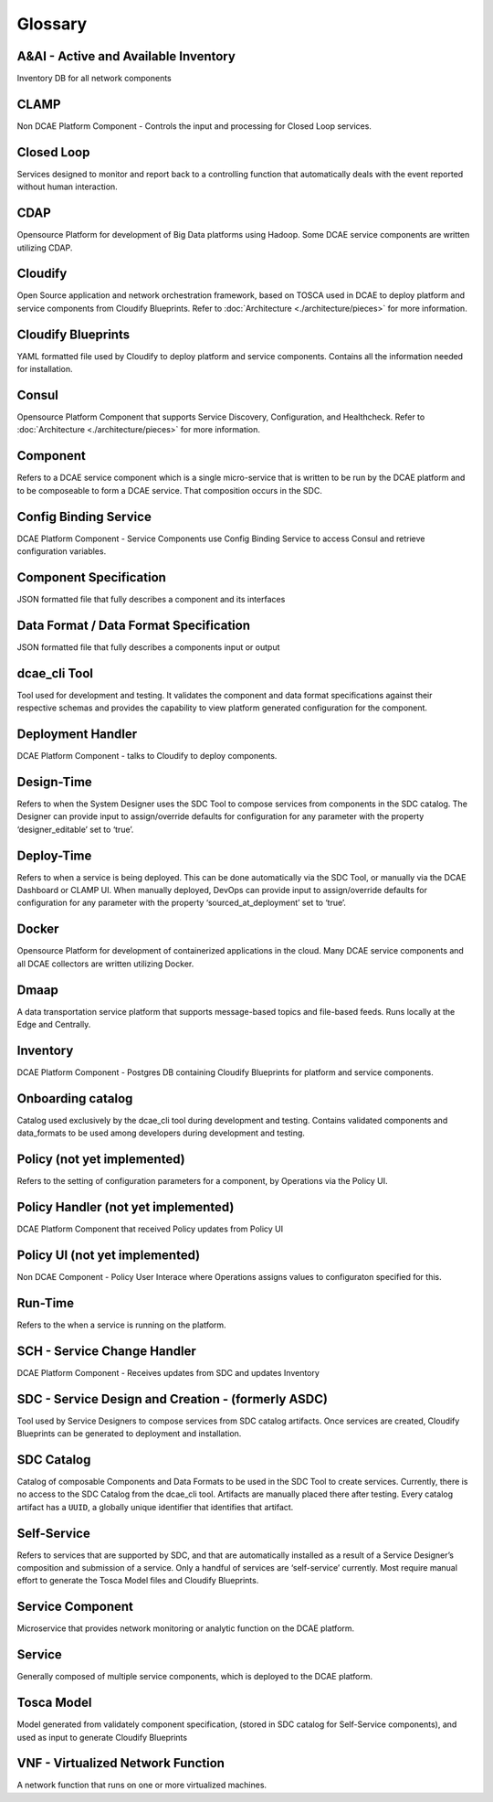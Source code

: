 
.. http://creativecommons.org/licenses/by/4.0

.. _glossary:


Glossary
========

A&AI - Active and Available Inventory
-------------------------------------

Inventory DB for all network components

CLAMP
-----

Non DCAE Platform Component - Controls the input and processing for
Closed Loop services.

Closed Loop
-----------

Services designed to monitor and report back to a controlling function
that automatically deals with the event reported without human
interaction.

CDAP
----

Opensource Platform for development of Big Data platforms using Hadoop.
Some DCAE service components are written utilizing CDAP.

Cloudify
--------

Open Source application and network orchestration framework, based on
TOSCA used in DCAE to deploy platform and service components from
Cloudify Blueprints. Refer to :doc:`Architecture <./architecture/pieces>`
for more information.

Cloudify Blueprints
-------------------

YAML formatted file used by Cloudify to deploy platform and service
components. Contains all the information needed for installation.

Consul
------

Opensource Platform Component that supports Service Discovery,
Configuration, and Healthcheck. Refer to
:doc:`Architecture <./architecture/pieces>` for more information.

Component
---------

Refers to a DCAE service component which is a single micro-service that
is written to be run by the DCAE platform and to be composeable to form
a DCAE service. That composition occurs in the SDC.

Config Binding Service
----------------------

DCAE Platform Component - Service Components use Config Binding Service
to access Consul and retrieve configuration variables.

Component Specification
-----------------------

JSON formatted file that fully describes a component and its interfaces

Data Format / Data Format Specification
---------------------------------------

JSON formatted file that fully describes a components input or output

dcae_cli Tool
-------------

Tool used for development and testing. It validates the component and
data format specifications against their respective schemas and provides
the capability to view platform generated configuration for the
component.

Deployment Handler
------------------

DCAE Platform Component - talks to
Cloudify to deploy components.

Design-Time
-----------

Refers to when the System Designer uses the SDC Tool to compose services
from components in the SDC catalog. The Designer can provide input to
assign/override defaults for configuration for any parameter with the
property ‘designer_editable’ set to ‘true’.

Deploy-Time
-----------

Refers to when a service is being deployed. This can be done
automatically via the SDC Tool, or manually via the DCAE Dashboard or
CLAMP UI. When manually deployed, DevOps can provide input to
assign/override defaults for configuration for any parameter with the
property ‘sourced_at_deployment’ set to ‘true’.

Docker
------

Opensource Platform for development of containerized applications in the
cloud. Many DCAE service components and all DCAE collectors are written
utilizing Docker.

Dmaap
-----

A data transportation service platform that supports message-based
topics and file-based feeds. Runs locally at the Edge and Centrally.

Inventory
---------

DCAE Platform Component - Postgres DB containing Cloudify Blueprints for
platform and service components.

Onboarding catalog
------------------

Catalog used exclusively by the dcae_cli tool during development and
testing. Contains validated components and data_formats to be used among
developers during development and testing.

Policy (not yet implemented)
----------------------------

Refers to the setting of configuration parameters for a component, by
Operations via the Policy UI.

Policy Handler (not yet implemented)
------------------------------------

DCAE Platform Component that received Policy updates from Policy UI

Policy UI (not yet implemented)
-------------------------------

Non DCAE Component - Policy User Interace where Operations assigns
values to configuraton specified for this.

Run-Time
--------

Refers to the when a service is running on the platform. 

SCH - Service Change Handler
----------------------------

DCAE Platform Component - Receives updates from SDC and updates
Inventory

SDC - Service Design and Creation - (formerly ASDC)
---------------------------------------------------

Tool used by Service Designers to compose services from SDC catalog
artifacts. Once services are created, Cloudify Blueprints can be
generated to deployment and installation.

SDC Catalog
-----------

Catalog of composable Components and Data Formats to be used in the SDC
Tool to create services. Currently, there is no access to the SDC
Catalog from the dcae_cli tool. Artifacts are manually placed there
after testing. Every catalog artifact has a ``UUID``, a globally unique
identifier that identifies that artifact.

Self-Service
------------

Refers to services that are supported by SDC, and that are automatically
installed as a result of a Service Designer’s composition and submission
of a service. Only a handful of services are ‘self-service’ currently.
Most require manual effort to generate the Tosca Model files and
Cloudify Blueprints.

Service Component
-----------------

Microservice that provides network monitoring or analytic function on
the DCAE platform.

Service
-------

Generally composed of multiple service components, which is deployed to
the DCAE platform.

Tosca Model
-----------

Model generated from validately component specification, (stored in SDC
catalog for Self-Service components), and used as input to generate
Cloudify Blueprints

VNF - Virtualized Network Function
----------------------------------

A network function that runs on one or more virtualized machines.
